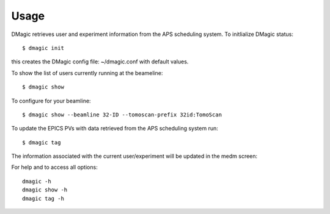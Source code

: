 =====
Usage
=====

DMagic retrieves user and experiment information from the APS scheduling system. To initlialize DMagic status::

    $ dmagic init

this creates the DMagic config file: ~/dmagic.conf with default values.

To show the list of users currently running at the beameline:

::

    $ dmagic show


To configure for your beamline::

    $ dmagic show --beamline 32-ID --tomoscan-prefix 32id:TomoScan
    
To update the EPICS PVs with data retrieved from the APS scheduling system run:

::

    $ dmagic tag

The information associated with the current user/experiment will be updated in the medm screen: 

.. image:: img/medm_screen.png
  :width: 400
  :alt: medm screen

For help and to access all options::

    dmagic -h
    dmagic show -h
    dmagic tag -h
